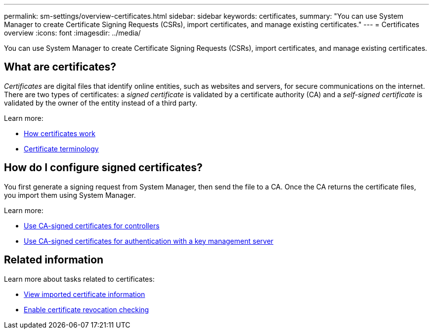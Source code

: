 ---
permalink: sm-settings/overview-certificates.html
sidebar: sidebar
keywords: certificates,
summary: "You can use System Manager to create Certificate Signing Requests (CSRs), import certificates, and manage existing certificates."
---
= Certificates overview
:icons: font
:imagesdir: ../media/

[.lead]
You can use System Manager to create Certificate Signing Requests (CSRs), import certificates, and manage existing certificates.

== What are certificates?
_Certificates_ are digital files that identify online entities, such as websites and servers, for secure communications on the internet. There are two types of certificates: a _signed certificate_ is validated by a certificate authority (CA) and a _self-signed certificate_ is validated by the owner of the entity instead of a third party.

Learn more:

* link:how-certificates-work-sam.html[How certificates work]
* link:certificate-terminology.html[Certificate terminology]

== How do I configure signed certificates?
You first generate a signing request from System Manager, then send the file to a CA. Once the CA returns the certificate files, you import them using System Manager.

Learn more:

* link:use-ca-signed-certificates-for-controllers.html[Use CA-signed certificates for controllers]
* link:use-ca-signed-certificates-for-authentication-with-a-key-management-server.html[Use CA-signed certificates for authentication with a key management server]

== Related information

Learn more about tasks related to certificates:

* link:view-imported-certificates.html[View imported certificate information]
* link:enable-certificate-revocation-checking.html[Enable certificate revocation checking]
